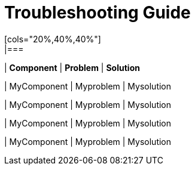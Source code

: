 # Troubleshooting Guide
[cols="20%,40%,40%"]
|===
| *Component* | *Problem* | *Solution*

| MyComponent
| Myproblem
| Mysolution

| MyComponent
| Myproblem
| Mysolution

| MyComponent
| Myproblem
| Mysolution

| MyComponent
| Myproblem
| Mysolution
|===

